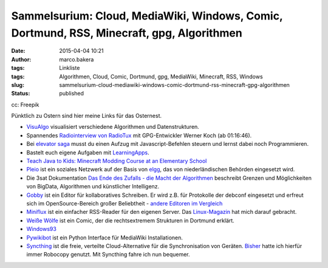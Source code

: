 Sammelsurium: Cloud, MediaWiki, Windows, Comic, Dortmund, RSS, Minecraft, gpg, Algorithmen
##########################################################################################
:date: 2015-04-04 10:21
:author: marco.bakera
:tags: Linkliste
:tags: Algorithmen, Cloud, Comic, Dortmund, gpg, MediaWiki, Minecraft, RSS, Windows
:slug: sammelsurium-cloud-mediawiki-windows-comic-dortmund-rss-minecraft-gpg-algorithmen
:status: published

|cc: Freepik| 

cc: Freepik


Pünktlich zu Ostern sind hier meine Links für das Osternest.

-  `VisuAlgo <http://visualgo.net/>`__ visualisiert verschiedene
   Algorithmen und Datenstrukturen.
-  Spannendes `Radiointerview von
   RadioTux <http://www.radiotux.de/index.php?/archives/7995-RadioTux-Sendung-Maerz-2015.html>`__
   mit GPG-Entwickler Werner Koch (ab 01:16:46).
-  Bei `elevator saga <http://play.elevatorsaga.com/>`__ musst du einen
   Aufzug mit Javascript-Befehlen steuern und lernst dabei noch
   Programmieren.
-  Bastelt euch eigene Aufgaben mit
   `LearningApps <http://learningapps.org/>`__.
-  `Teach Java to Kids: Minecraft Modding Course at an Elementary
   School <https://www.voxxed.com/blog/2015/03/minecraft-modding-course-at-elementary-school-teach-java-to-kids/>`__
-  `Pleio <https://www.pleio.nl/blog/view/24203682/terugblik-2013>`__
   ist ein soziales Netzwerk auf der Basis von
   `elgg <https://www.elgg.org/>`__, das von niederländischen Behörden
   eingesetzt wird.
-  Die 3sat Dokumentation `Das Ende des Zufalls - die Macht der
   Algorithmen <http://www.3sat.de/page/?source=/wissenschaftsdoku/sendungen/180296/index.html>`__
   beschreibt Grenzen und Möglichkeiten von BigData, Algorithmen und
   künstlicher Intelligenz.
-  `Gobby <https://gobby.github.io/>`__ ist ein Editor für
   kollaboratives Schreiben. Er wird z.B. für Protokolle der debconf
   eingesetzt und erfreut sich im OpenSource-Bereich großer Beliebtheit
   - `andere Editoren im
   Vergleich <http://www.linux-magazin.de/Ausgaben/2014/05/Bitparade>`__
-  `Miniflux <http://miniflux.net/>`__ ist ein einfacher RSS-Reader für
   den eigenen Server. Das
   `Linux-Magazin <http://www.linux-magazin.de/Ausgaben/2014/06/Einfuehrung>`__
   hat mich darauf gebracht.
-  `Weiße Wölfe <http://weisse-woelfe-comic.de/lesen/>`__ ist ein Comic,
   der die rechtsextremem Strukturen in Dortmund erklärt.
-  `Windows93 <http://www.windows93.net/>`__
-  `Pywikibot <https://www.mediawiki.org/wiki/Manual:Pywikibot>`__ ist
   ein Python Interface für MediaWiki Installationen.
-  `Syncthing <http://syncthing.net/>`__ ist die freie, verteilte
   Cloud-Alternative für die Synchronisation von Geräten.
   `Bisher <https://www.bakera.de/wp/2014/07/backups-unter-windows-mit-robocopy/>`__
   hatte ich hierfür immer Robocopy genutzt. Mit Syncthing fahre ich nun
   bequemer.

.. |cc: Freepik| image:: https://www.bakera.de/wp/wp-content/uploads/2014/12/wwwSitzen2.png
   :class: size-full wp-image-1523
   :width: 506px
   :height: 334px
